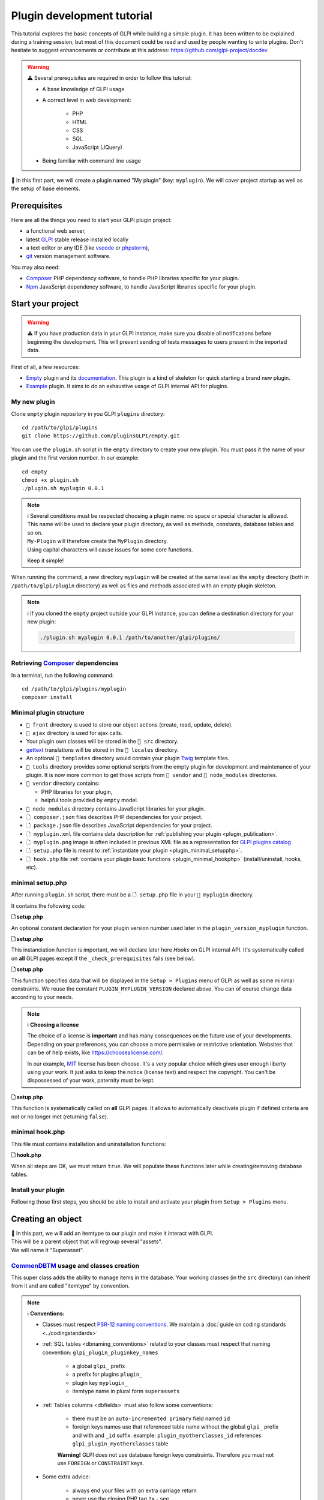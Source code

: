 Plugin development tutorial
===========================

This tutorial explores the basic concepts of GLPI while building a simple plugin. It has been written to be explained during a training session, but most of this document could be read and used by people wanting to write plugins. Don't hesitate to suggest enhancements or contribute at this address: https://github.com/glpi-project/docdev

.. warning::

    ⚠️ Several prerequisites are required in order to follow this tutorial:

    - A base knowledge of GLPI usage
    - A correct level in web development:

        - PHP
        - HTML
        - CSS
        - SQL
        - JavaScript (JQuery)
    - Being familiar with command line usage


📝 In this first part, we will create a plugin named "My plugin" (key: ``myplugin``).
We will cover project startup as well as the setup of base elements.

Prerequisites
--------------

Here are all the things you need to start your GLPI plugin project:

* a functional web server,
* latest `GLPI <https://github.com/glpi-project/glpi/releases>`_ stable release installed locally
* a text editor or any IDE (like `vscode <https://code.visualstudio.com>`_ or `phpstorm <https://www.jetbrains.com/phpstorm/>`_),
* `git <https://git-scm.com/>`_ version management software.

You may also need:

* `Composer`_ PHP dependency software, to handle PHP libraries specific for your plugin.
* `Npm`_ JavaScript dependency software, to handle JavaScript libraries specific for your plugin.

Start your project
------------------

.. warning::

    ⚠️ If you have production data in your GLPI instance, make sure you disable all notifications before beginning the development.
    This will prevent sending of tests messages to users present in the imported data.

First of all, a few resources:

* `Empty`_ plugin and its `documentation <https://glpi-plugins.readthedocs.io/en/latest/empty/index.html>`_. This plugin is a kind of skeleton for quick starting a brand new plugin.
* `Example <https://github.com/pluginsGLPI/example>`_ plugin. It aims to do an exhaustive usage of GLPI internal API for plugins.

My new plugin
^^^^^^^^^^^^^

Clone ``empty`` plugin repository in you GLPI ``plugins`` directory:

::

   cd /path/to/glpi/plugins
   git clone https://github.com/pluginsGLPI/empty.git

You can use the ``plugin.sh`` script in the ``empty`` directory to create your new plugin. You must pass it the name of your plugin and the first version number. In our example:

::

   cd empty
   chmod +x plugin.sh
   ./plugin.sh myplugin 0.0.1

.. note::

    | ℹ️ Several conditions must be respected choosing a plugin name: no space or special character is allowed.
    | This name will be used to declare your plugin directory, as well as methods, constants, database tables and so on.
    | ``My-Plugin`` will therefore create the ``MyPlugin`` directory.
    | Using capital characters will cause issues for some core functions.

    Keep it simple!

When running the command, a new directory ``myplugin`` will be created at the same level as the ``empty`` directory (both in ``/path/to/glpi/plugin`` directory) as well as files and methods associated with an empty plugin skeleton.

.. note::

    ℹ️ If you cloned the ``empty`` project outside your GLPI instance, you can define a destination directory for your new plugin:

    .. code-block:: shell

        ./plugin.sh myplugin 0.0.1 /path/to/another/glpi/plugins/

Retrieving `Composer`_ dependencies
^^^^^^^^^^^^^^^^^^^^^^^^^^^^^^^^^^^

In a terminal, run the following command:

::

   cd /path/to/glpi/plugins/myplugin
   composer install


Minimal plugin structure
^^^^^^^^^^^^^^^^^^^^^^^^

.. raw:: html

   <pre>
   📂 glpi
     📂 plugins
       📂 myplugin
          📁 ajax
          📁 front
          📁 src
          📁 locales
          📁 tools
          📁 vendor
          🗋 composer.json
          🗋 hook.php
          🗋 LICENSE
          🗋 myplugin.xml
          🗋 myplugin.png
          🗋 Readme.md
          🗋 setup.php
   </pre>

* ``📂 front`` directory is used to store our object actions (create, read, update, delete).
* ``📂 ajax`` directory is used for ajax calls.
* Your plugin own classes will be stored in the ``📂 src`` directory.
* `gettext`_ translations will be stored in the ``📂 locales`` directory.
* An optional ``📂 templates`` directory would contain your plugin `Twig <https://twig.symfony.com/>`_ template files.
* ``📂 tools`` directory provides some optional scripts from the empty plugin for development and maintenance of your plugin. It is now more common to get those scripts from ``📂 vendor`` and ``📂 node_modules`` directories.
* ``📂 vendor`` directory contains:

  * PHP libraries for your plugin,
  * helpful tools provided by ``empty`` model.

* ``📂 node_modules`` directory contains JavaScript libraries for your plugin.
* ``🗋 composer.json`` files describes PHP dependencies for your project.
* ``🗋 package.json`` file describes JavaScript dependencies for your project.
* ``🗋 myplugin.xml`` file contains data description for :ref:`publishing your plugin <plugin_publication>`.
* ``🗋 myplugin.png`` image is often included in previous XML file as a representation for `GLPI plugins catalog <http://plugins.glpi-project.org>`_
* ``🗋 setup.php`` file is meant to :ref:`instantiate your plugin <plugin_minimal_setupphp>`.
* ``🗋 hook.php`` file :ref:`contains your plugin basic functions <plugin_minimal_hookphp>` (install/uninstall, hooks, etc).

.. _plugin_minimal_setupphp:

minimal setup.php
^^^^^^^^^^^^^^^^^

After running ``plugin.sh`` script, there must be a ``🗋 setup.php`` file in your ``📂 myplugin`` directory.

It contains the following code:

**🗋 setup.php**

.. code-block:: php
   :linenos:

   <?php

   define('PLUGIN_MYPLUGIN_VERSION', '0.0.1');

An optional constant declaration for your plugin version number used later in the ``plugin_version_myplugin`` function.

**🗋 setup.php**

.. code-block:: php
   :lineno-start: 3

   <?php

   function plugin_init_myplugin() {
      global $PLUGIN_HOOKS;

      //hooks declarations here...
   }

This instanciation function is important, we will declare later here `Hooks` on GLPI internal API.
It's systematically called on **all** GLPI pages except if the ``_check_prerequisites`` fails (see below).

**🗋 setup.php**

.. code-block:: php
   :lineno-start: 9

   <?php

   // Minimal GLPI version, inclusive
   define("PLUGIN_MYPLUGIN_MIN_GLPI_VERSION", "10.0.0");

   // Maximum GLPI version, exclusive
   define("PLUGIN_MYPLUGIN_MAX_GLPI_VERSION", "10.0.99");

   function plugin_version_myplugin()
   {
       return [
           'name'           => 'MonNouveauPlugin',
           'version'        => PLUGIN_MYPLUGIN_VERSION,
           'author'         => '<a href="http://www.teclib.com">Teclib\'</a>',
           'license'        => 'MIT',
           'homepage'       => '',
           'requirements'   => [
               'glpi' => [
                   'min' => PLUGIN_MYPLUGIN_MIN_GLPI_VERSION,
                   'max' => PLUGIN_MYPLUGIN_MAX_GLPI_VERSION,
               ]
       ];
   }

This function specifies data that will be displayed in the ``Setup > Plugins`` menu of GLPI as well as some minimal constraints.
We reuse the constant ``PLUGIN_MYPLUGIN_VERSION`` declared above.
You can of course change data according to your needs.

.. note::

    ℹ️ **Choosing a license**

    The choice of a license is **important** and has many consequences on the future use of your developments. Depending on your preferences, you can choose a more permissive or restrictive orientation.
    Websites that can be of help exists, like https://choosealicense.com/.

    In our example, `MIT <https://fr.wikipedia.org/wiki/Licence_MIT>`_ license has been choose.
    It's a very popular choice which gives user enough liberty using your work. It just asks to keep the notice (license text) and respect the copyright. You can't be dispossessed of your work, paternity must be kept.

**🗋 setup.php**

.. code-block:: php
   :lineno-start: 32

   <?php

   function plugin_myplugin_check_config($verbose = false)
   {
       if (true) { // Your configuration check
           return true;
       }

       if ($verbose) {
           _e('Installed / not configured', 'myplugin');
       }

       return false;
   }

This function is systematically called on **all** GLPI pages.
It allows to automatically deactivate plugin if defined criteria are not or no longer met (returning ``false``).

.. _plugin_minimal_hookphp:

minimal hook.php
^^^^^^^^^^^^^^^^

This file must contains installation and uninstallation functions:

**🗋 hook.php**

.. code-block:: php
   :linenos:

   <?php

   function plugin_myplugin_install()
   {
       return true;
   }

   function plugin_myplugin_uninstall()
   {
       return true;
   }

When all steps are OK, we must return ``true``.
We will populate these functions later while creating/removing database tables.


Install your plugin
^^^^^^^^^^^^^^^^^^^

.. image:: /_static/images/install_plugin.png
   :alt: my plugin in confiuguration

Following those first steps, you should be able to install and activate your plugin from ``Setup > Plugins`` menu.


Creating an object
------------------

| 📝 In this part, we will add an itemtype to our plugin and make it interact with GLPI.
| This will be a parent object that will regroup several "assets".
| We will name it "Superasset".

.. _commondntm_usage:

`CommonDBTM`_ usage and classes creation
^^^^^^^^^^^^^^^^^^^^^^^^^^^^^^^^^^^^^^^^

This super class adds the ability to manage items in the database.
Your working classes (in the ``src`` directory) can inherit from it and are called "itemtype" by convention.

.. note::

    ℹ️ **Conventions:**

    * Classes must respect `PSR-12 naming conventions <https://www.php-fig.org/psr/psr-12/>`_. We maintain a :doc:`guide on coding standards <../codingstandards>`

    * :ref:`SQL tables <dbnaming_conventions>` related to your classes must respect that naming convention: ``glpi_plugin_pluginkey_names``

        * a global ``glpi_`` prefix
        * a prefix for plugins ``plugin_``
        * plugin key ``myplugin_``
        * itemtype name in plural form ``superassets``

    * :ref:`Tables columns <dbfields>` must also follow some conventions:

        * there must be an ``auto-incremented primary`` field named ``id``
        * foreign keys names use that referenced table name without the global ``glpi_`` prefix and with and ``_id`` suffix. example: ``plugin_myotherclasses_id`` references ``glpi_plugin_myotherclasses`` table

        **Warning!** GLPI does not use database foreign keys constraints. Therefore you must not use ``FOREIGN`` or ``CONSTRAINT`` keys.

    * Some extra advice:

        * always end your files with an extra carriage return
        * never use the closing PHP tag ``?>`` - see https://www.php.net/manual/en/language.basic-syntax.instruction-separation.php

        Main reason for that is to avoid concatenation errors when using require/include functions, and prevent unexpected outputs.

We will create our first class in ``🗋 Superasset.php`` file in our plugin ``📂src`` directory:

.. raw:: html

   <pre>
   📂glpi
      📂plugins
         📂myplugin
            ...
            📂src
               🗋 Superasset.php
            ...
   </pre>

We declare a few parts:

**🗋 src/Superasset.php**

.. code-block:: php
   :linenos:

   <?php
   namespace GlpiPlugin\Myplugin;

   use CommonDBTM;

   class Superasset extends CommonDBTM
   {
       // right management, we'll change this later
       static $rightname = 'computer';

       /**
        *  Name of the itemtype
        */
       static function getTypeName($nb=0)
       {
           return _n('Super-asset', 'Super-assets', $nb);
       }
   }

.. warning::

    ⚠️ ``namespace`` must be `CamelCase <https://en.wikipedia.org/wiki/Camel_case>`_

.. note::

    ℹ️  Here are most common `CommonDBTM`_ inherited methods:

    `add(array $input) <https://github.com/glpi-project/glpi/blob/10.0.15/src/CommonDBTM.php#L1229-L1240>`_
    :  Add an new object in database table.
    ``input`` parameter contains table fields.
    If add goes well, the object will be populated with provided data.
    It returns the id of the new added line, or ``false`` if there were an error.

    .. code-block:: php
       :linenos:

        <?php

        namespace GlpiPlugin\Myplugin;

        $superasset = new Superasset;
        $superassets_id = $superasset->add([
            'name' => 'My super asset'
        ]);
        if (!superassets_id) {
            //super asset has not been created :'(
        }

    `getFromDB(integer $id) <https://github.com/glpi-project/glpi/blob/10.0.15/src/CommonDBTM.php#L285-L292>`_
    :  load an item from database into current object using its id.
    Fetched data will be available from ``fields`` object property.
    It returns ``false`` if the object does not exists.

    .. code-block:: php
        :lineno-start: 11

        <?php

        if ($superasset->getFromDB($superassets_id)) {
            //super $superassets_id has been lodaded.
            //you can access its data from $superasset->fields
        }

    `update(array $input) <https://github.com/glpi-project/glpi/blob/10.0.15/src/CommonDBTM.php#L1561-L1570>`_
    :  update fields of ``id`` identified line with ``$input`` parameter.
    The ``id`` key must be part of ``$input``.
    Returns a boolean.

    .. code-block:: php
        :lineno-start: 16

        <?php

        if (
            $superasset->update([
                'id'      => $superassets_id,
                'comment' => 'my comments'
            ])
        ) {
            //super asset comment has been updated in databse.
        }

    `delete(array $input, bool $force = false) <https://github.com/glpi-project/glpi/blob/10.0.15/src/CommonDBTM.php#L2027-L2036>`_
    :  remove ``id`` identified line corresponding.
    The ``id`` key must be part of ``$input``.
    ``$force`` parameter indicates if the line must be place in trashbin (``false``, and a ``is_deleted`` field must be present in the table) or removed (``true``).
    Returns a boolean.

    .. code-block:: php
        :lineno-start: 23

        <?php

        if ($superasset->delete(['id' => $superassets_id])) {
            //super asset has been moved to trashbin
        }

        if ($superasset->delete(['id' => $superassets_id], true)) {
            //super asset is no longer present in database.
            //a message will be displayed to user on next displayed page.
        }

Installation
^^^^^^^^^^^^

In the ``plugin_myplugin_install`` function of your ``🗋 hook.php`` file, we will manage the creation of the database table corresponding to our itemtype ``Superasset``.

**🗋 hook.php**

.. code-block:: php
   :linenos:

   <?php

   use DBConnection;
   use GlpiPlugin\Myplugin\Superasset;
   use Migration;

   function plugin_myplugin_install()
   {
       global $DB;

       $default_charset   = DBConnection::getDefaultCharset();
       $default_collation = DBConnection::getDefaultCollation();

       // instantiate migration with version
       $migration = new Migration(PLUGIN_MYPLUGIN_VERSION);

       // create table only if it does not exist yet!
       $table = Superasset::getTable();
       if (!$DB->tableExists($table)) {
           //table creation query
           $query = "CREATE TABLE `$table` (
                     `id`         int unsigned NOT NULL AUTO_INCREMENT,
                     `is_deleted` TINYINT NOT NULL DEFAULT '0',
                     `name`      VARCHAR(255) NOT NULL,
                     PRIMARY KEY  (`id`)
                    ) ENGINE=InnoDB
                    DEFAULT CHARSET={$default_charset}
                    COLLATE={$default_collation}";
           $DB->queryOrDie($query, $DB->error());
       }

       //execute the whole migration
       $migration->executeMigration();

       return true;
   }

In addition, of a primary key, ``VARCHAR`` field to store a name entered by the user and a flag for the the trashbin.

.. note::
    📝 You of course can add some other fields with other types (stay reasonable 😉).

To handle migration from a version to another of our plugin, we will use GLPI `Migration`_ class.

**🗋 hook.php**

.. code-block:: php
   :linenos:

   <?php

   use Migration;

   function plugin_myplugin_install()
   {
       global $DB;

       // instantiate migration with version
       $migration = new Migration(PLUGIN_MYPLUGIN_VERSION);

       ...

       if ($DB->tableExists($table)) {
           // missing field
           $migration->addField(
               $table,
               'fieldname',
               'string'
           );

           // missing index
           $migration->addKey(
               $table,
               'fieldname'
           );
       }

       //execute the whole migration
       $migration->executeMigration();

       return true;
   }

.. warning::

  ℹ️ `Migration`_ class provides several methods that permit to manipulate tables and fields.
  All calls will be stored in queue that will be executed when calling ``executeMigration`` method.

  Here are some examples:

  `addField($table, $field, $type, $options) <https://github.com/glpi-project/glpi/blob/10.0.15/src/Migration.php#L389-L407>`_
    adds a new field to a table

  `changeField($table, $oldfield, $newfield, $type, $options) <https://github.com/glpi-project/glpi/blob/10.0.15/src/Migration.php#L462-L479>`_
    change a field name or type

  `dropField($table, $field) <https://github.com/glpi-project/glpi/blob/10.0.15/src/Migration.php#L534-L542>`_
    drops a field

  `dropTable($table) <https://github.com/glpi-project/glpi/blob/10.0.15/src/Migration.php#L553-L560>`_
    drops a table

  `renameTable($oldtable, $newtable) <https://github.com/glpi-project/glpi/blob/10.0.15/src/Migration.php#L654-L662>`_
    rename a table

  See `Migration`_ documentation for all other possibilities.

  .. raw:: html

    <hr />

  ``$type`` parameter of different functions is the same as the private `Migration::fieldFormat() method <https://github.com/glpi-project/glpi/blob/10.0.15/src/Migration.php#L252-L262>`_ it allows shortcut for most common SQL types (bool, string, integer, date, datetime, text, longtext,  autoincrement, char)


Uninstallation
^^^^^^^^^^^^^^

To uninstall our plugin, we want to clean all related data.

**🗋 hook.php**

.. code-block:: php
   :linenos:

   <?php

   use GlpiPlugin\Myplugin\Superasset;

   function plugin_myplugin_uninstall()
   {
       global $DB;

       $tables = [
           Superasset::getTable(),
       ];

       foreach ($tables as $table) {
           if ($DB->tableExists($table)) {
               $DB->doQueryOrDie(
                   "DROP TABLE `$table`",
                   $DB->error()
               );
           }
       }

      return true;
   }


Framework usage
^^^^^^^^^^^^^^^

Some useful functions

.. code-block:: php

   <?php

   Toolbox::logError($var1, $var2, ...);

This method stored in ``glpi/files/_log/php-errors.log`` file content of its parameters (may be strings, arrays, objects, etc).

.. code-block:: php

   <?php

   Html::printCleanArray($var);

This method will display a "debug" array of the provided variable. It only accepts ``array`` type.


Common actions on an object
---------------------------

.. note::

    📝 We will now add most common actions to our ``Superasset`` itemtype:

    * display a list and a form to add/edit
    * define add/edit/delete routes

In our ``front`` directory, we will need two new files.

.. raw:: html

   <pre>
   📂 glpi
      📂 plugins
         📂 myplugin
            ...
            📂 front
               🗋 superasset.php
               🗋 superasset.form.php
            ...
   </pre>


.. warning::

    ℹ️ Into those files, we will import GLPI framework with the following:

    .. code-block:: php

        <?php

        include ('../../../inc/includes.php');

First file (``superasset.php``) will display list of items stored in our table.

It will use the internal search engine ``show`` method of the :doc:`search engine <../devapi/search>`.

**🗋 front/superasset.php**

.. code-block:: php
   :linenos:

   <?php

   use GlpiPlugin\Myplugin\Superasset;
   use Search;
   use Html;

   include ('../../../inc/includes.php');

   Html::header(
       Superasset::getTypeName(),
       $_SERVER['PHP_SELF'],
       "plugins",
       Superasset::class,
       "superasset"
   );
   Search::show(Superasset::class);
   Html::footer();

``header`` and ``footer`` methods from `Html`_ class permit to rely on GLPI graphical user interface (menu, breadcrumb, page footer, etc).

Second file (``superasset.form.php`` - with ``.form`` suffix) will handle CRUD actions.

**🗋 front/superasset.form.php**

.. code-block:: php
   :linenos:

   <?php

   use GlpiPlugin\Myplugin\Superasset;
   use Html;

   include ('../../../inc/includes.php');

   $supperasset = new Superasset();

   if (isset($_POST["add"])) {
       $newID = $supperasset->add($_POST);

       if ($_SESSION['glpibackcreated']) {
           Html::redirect(Superasset::getFormURL()."?id=".$newID);
       }
       Html::back();

   } else if (isset($_POST["delete"])) {
       $supperasset->delete($_POST);
       $supperasset->redirectToList();

   } else if (isset($_POST["restore"])) {
       $supperasset->restore($_POST);
       $supperasset->redirectToList();

   } else if (isset($_POST["purge"])) {
       $supperasset->delete($_POST, 1);
       $supperasset->redirectToList();

   } else if (isset($_POST["update"])) {
       $supperasset->update($_POST);
       \Html::back();

   } else {
       // fill id, if missing
       isset($_GET['id'])
           ? $ID = intval($_GET['id'])
           : $ID = 0;

       // display form
       Html::header(
          Superasset::getTypeName(),
          $_SERVER['PHP_SELF'],
          "plugins",
          Superasset::class,
          "superasset"
       );
       $supperasset->display(['id' => $ID]);
       Html::footer();
   }

All common actions defined here are handled from `CommonDBTM`_ class.
For missing display action, we will create a ``showForm`` method in our ``Superasset`` class.
Note this one already exists in ``CommonDBTM`` and is displayed using a generic Twig template.

We will use our own template that will extends the generic one (because it only displays common fields).

**🗋 src/Superasset.php**

.. code-block:: php
   :linenos:

   <?php

   namespace GlpiPlugin\Myplugin;

   use CommonDBTM;
   use Glpi\Application\View\TemplateRenderer;

   class Superasset extends CommonDBTM
   {

        ...

       function showForm($ID, $options=[])
       {
           $this->initForm($ID, $options);
           // @myplugin is a shortcut to the **templates** directory of your plugin
           TemplateRenderer::getInstance()->display('@myplugin/superasset.form.html.twig', [
               'item'   => $this,
               'params' => $options,
           ]);

           return true;
       }
   }

**🗋 templates/superasset.form.html.twig**

.. code-block:: twig
   :linenos:

   {% extends "generic_show_form.html.twig" %}
   {% import "components/form/fields_macros.html.twig" as fields %}

   {% block more_fields %}
       blabla
   {% endblock %}

After that step, a call in our browser to `http://glpi/plugins/myplugin/front/superasset.form.php` should display the creation form.

.. warning::

    ℹ️  ``🗋 components/form/fields_macros.html.twig`` file imported in the example includes Twig functions or macros to display common HTML fields like:

    ``{{ fields.textField(name, value, label = '', options = {}) }}``
    : HTML code for a ``text`` input.

    ``{{ fields.hiddenField(name, value, label = '', options = {}) }``
    : HTML code for a ``hidden`` input.

    ``{{ dateField(name, value, label = '', options = {}) }``
    : HTML code for a date picker (using `flatpickr <https://flatpickr.js.org/>`_)

    ``{{ datetimeField(name, value, label = '', options = {}) }``
    : HTML code for a datetime picker (using `flatpickr <https://flatpickr.js.org/>`_)

    See ``🗋 templates/components/form/fields_macros.html.twig`` file in source code for more details and capacities.


Adding to menu and breadcrumb
-----------------------------

We would like to access our pages without entering their URL in our browser.

We'll therefore define our first `Hook` in our plugin ``init``.

Open ``setup.php`` and edit ``plugin_init_myplugin`` function:

**🗋 setup.php**

.. code-block:: php
   :linenos:

   <?php

   use GlpiPlugin\Myplugin\Superasset;

   function plugin_init_myplugin()
   {
       ...

       // add menu hook
       $PLUGIN_HOOKS['menu_toadd']['myplugin'] = [
           // insert into 'plugin menu'
           'plugins' => Superasset::class
       ];
   }

This `hook` indicates our ``Superasset`` itemtype defines a menu display function.
Edit our class and add related methods:

**🗋 src/Superasset.php**

.. code-block:: php
   :linenos:

   <?php

   namespace GlpiPlugin\Myplugin;

   use CommonDBTM;

   class Superasset extends CommonDBTM
   {
       ...

       /**
        * Define menu name
        */
       static function getMenuName($nb = 0)
       {
           // call class label
           return self::getTypeName($nb);
       }

       /**
        * Define additionnal links used in breacrumbs and sub-menu
        *
        * A default implementation is provided by CommonDBTM
        */
       static function getMenuContent()
       {
           $title  = self::getMenuName(Session::getPluralNumber());
           $search = self::getSearchURL(false);
           $form   = self::getFormURL(false);

           // define base menu
           $menu = [
               'title' => __("My plugin", 'myplugin'),
               'page'  => $search,

               // define sub-options
               // we may have multiple pages under the "Plugin > My type" menu
               'options' => [
                   'superasset' => [
                       'title' => $title,
                       'page'  => $search,

                       //define standard icons in sub-menu
                       'links' => [
                           'search' => $search,
                           'add'    => $form
                       ]
                   ]
               ]
           ];

           return $menu;
       }
   }

``getMenuContent`` function may seem redundant at first, but each of the coded entries relates to different parts of the display.
The ``options`` part is used to have a fourth level of breadcrumb and thus have a clickable submenu in your entry page.

.. image:: /_static/images/breadcrumbs.png
   :alt: Breadcrumb

Each ``page`` key is used to indicate on which URL the current part applies.

.. note::

    ℹ️ GLPI menu is loaded in ``$_SESSION['glpimenu']`` on login.
    To see your changes, either use the ``DEBUG`` mode, or disconnect and reconnect.

.. note::

    ℹ️ It is possible to have only one menu level for the plugin (3 globally), just move the ``links`` part to the first level of the ``$menu`` array.

.. note::

    ℹ️ It is also possible to define custom ``links``.
    You just need to replace the key (for example, add or search) with an html containing an image tag:

    .. code-block:: php

        'links' = [
            '<img src="path/to/my.png" title="my custom link">' => $url
        ]

Defining tabs
-------------

GLPI proposes three methods to define tabs:

`defineTabs(array $options = []) <https://github.com/glpi-project/glpi/blob/10.0.15/src/CommonGLPI.php#L292-L302>`_: declares classes that provides tabs to current class.

`getTabNameForItem(CommonGLPI $item, boolean $withtemplate = 0) <https://github.com/glpi-project/glpi/blob/10.0.15/src/CommonGLPI.php#L598-L611>`_: declares titles displayed for tabs.

`displayTabContentForItem(CommonGLPI $item, integer $tabnum = 1, boolean $withtemplate = 0) <https://github.com/glpi-project/glpi/blob/10.0.15/src/CommonGLPI.php#L617-L628>`_: allow displaying tabs contents.

Standards tabs
^^^^^^^^^^^^^^

Some GLPI internal API classes allows you to add a behaviour with minimal code.

It's true for notes (`Notepad`_) and history (`Log`_).

Here is an example for both of them:

**🗋 src/Superasset.php**

.. code-block:: php
   :linenos:

   <?php

   namespace GlpiPlugin\Myplugin;

   use CommonDBTM;
   use Notepad;
   use Log;

   class Superasset extends CommonDBTM
   {
       // permits to automaticaly store logs for this itemtype
       // in glpi_logs table
       public $dohistory = true;

       ...

       function defineTabs($options = [])
       {
           $tabs = [];
           $this->addDefaultFormTab($tabs)
               ->addStandardTab(Notepad::class, $tabs, $options)
               ->addStandardTab(Log::class, $tabs, $options);

           return $tabs;
       }
   }

Display of an instance of your itemtype from the page ``front/superasset.php?id=1`` should now have 3 tabs:

* Main tab with your itemtype name
* Notes tab
* History tab


Custom tabs
^^^^^^^^^^^

On a similar basis, we can target another class of our plugin:

**🗋 src/Superasset.php**

.. code-block:: php
   :linenos:

   <?php

   namespace GlpiPlugin\Myplugin;

   use CommonDBTM;
   use Notepad;
   use Log;

   class Superasset extends CommonDBTM
   {
       // permits to automaticaly store logs for this itemtype
       // in glpi_logs table
       public $dohistory = true;

       ...

       function defineTabs($options = [])
       {
           $tabs = [];
           $this->addDefaultFormTab($tabs)
               ->addStandardTab(Superasset_Item::class, $tabs, $options);
               ->addStandardTab(Notepad::class, $tabs, $options)
               ->addStandardTab(Log::class, $tabs, $options);

           return $tabs;
       }

In this new class we will define two other methods to control title and content of the tab:

**🗋 src/Superasset_Item.php**

.. code-block:: php
   :linenos:

   <?php

   namespace GlpiPlugin\Myplugin;

   use CommonDBTM;
   use Glpi\Application\View\TemplateRenderer;

   class Superasset_Item extends CommonDBTM
   {
       /**
        * Tabs title
        */
       function getTabNameForItem(CommonGLPI $item, $withtemplate = 0)
       {
           switch ($item->getType()) {
               case Superasset::class:
                   $nb = countElementsInTable(self::getTable(),
                       [
                           'plugin_myplugin_superassets_id' => $item->getID()
                       ]
                   );
                   return self::createTabEntry(self::getTypeName($nb), $nb);
           }
           return '';
       }

       /**
        * Display tabs content
        */
       static function displayTabContentForItem(CommonGLPI $item, $tabnum = 1, $withtemplate = 0)
       {
           switch ($item->getType()) {
               case Superasset::class:
                   return self::showForSuperasset($item, $withtemplate);
           }

           return true;
       }

       /**
        * Specific function for display only items of Superasset
        */
       static function showForSuperasset(Superasset $superasset, $withtemplate = 0)
       {
           TemplateRenderer::getInstance()->display('@myplugin/superasset_item_.html.twig', [
               'superasset' => $superasset,
           ]);
       }
   }

As previously, we will use a Twig template to handle display.

**🗋 templates/superasset_item.html.twig**

.. code-block:: twig
   :linenos:

   {% import "components/form/fields_macros.html.twig" as fields %}

   example content

.. note::

    📝 **Exercise**:
    For the rest of this part, you will need to complete our plugin to allow the installation/uninstallation of the data of this new class ``Superasset_Item``.

    Table should contains following fields:

    * an identifier (id)
    * a foreign key to ``plugin_myplugin_superassets`` table
    * two fields to link with an itemtype:

       * ``itemtype`` which will store the itemtype class to link to (`Computer`_ for example)
       * ``items_id`` the id of the linked asset

    Your plugin must be re-installed or updated for the table creation to be done.
    You can force the plugin status to change by incrementing the version number in the ``setup.php`` file.

    For the exercise, we will only display computers (`Computer`_) displayed with the following code:

    .. code-block:: twig

        {{ fields.dropdownField(
            'Computer',
            'items_id',
            '',
            __('Add a computer')
        ) }}

    We will include a mini form to insert related items in our table. Form actions can be handled from ``myplugin/front/supperasset.form.php`` file.

    Note GLPI forms submitted as ``POST`` will be protected with a CRSF token..
    You can include a hidden field to validate the form:

    .. code-block:: twig

        <input type="hidden" name="_glpi_csrf_token" value="{{ csrf_token() }}">

    We will also display a list of computers already associated below the form.

.. _using-core-objects:

Using core objects
^^^^^^^^^^^^^^^^^^

We can also allow our class to add tabs on core objects.
We will declare this in a new line in our ``init`` function:

**🗋 setup.php**

.. code-block:: php
   :linenos:

   <?php

   use Computer;

   function plugin_init_myplugin()
   {
      ...

       Plugin::registerClass(GlpiPlugin\Myplugin\Superasset_Item::class, [
           'addtabon' => Computer::class
       ]);
   }

Title and content for this tab are done as previously with:

* ``CommonDBTM::getTabNameForItem()``
* ``CommonDBTM::displayTabContentForItem()``

.. note::

    📝 **Exercise**:
    Complete previous methods to display on computers a new tab with associated ``Superasset``.

Defining Search options
-----------------------

:ref:`Search options <search_options>` is an array of columns for GLPI search engine. They are used to know for each itemtype how the database must be queried, and how data should be displayed.

In our class, we must declare a ``rawSearchOptions`` method:

**🗋 src/Superasset.php**

.. code-block:: php
   :linenos:

   <?php

   namespace GlpiPlugin\Myplugin;

   use CommonDBTM;

   class Superasset extends CommonDBTM
   {
       ...

       function rawSearchOptions()
       {
           $options = [];

           $options[] = [
               'id'   => 'common',
               'name' => __('Characteristics')
           ];

           $options[] = [
               'id'    => 1,
               'table' => self::getTable(),
               'field' => 'name',
               'name'  => __('Name'),
               'datatype' => 'itemlink'
           ];

           $options[] = [
               'id'    => 2,
               'table' => self::getTable(),
               'field' => 'id',
               'name'  => __('ID')
           ];

           $options[] = [
               'id'           => 3,
               'table'        => Superasset_Item::getTable(),
               'field'        => 'id',
               'name'         => __('Number of associated assets', 'myplugin'),
               'datatype'     => 'count',
               'forcegroupby' => true,
               'usehaving'    => true,
               'joinparams'   => [
                   'jointype' => 'child',
               ]
           ];

           return $options;
       }
   }

Following this addition, we should be able to select our new columns from our asset list page:

.. image:: /_static/images/search.png
   :alt: Search form

Those options will also be present in search criteria list of that page.

Each ``option`` is identified by an ``id`` key.
This key is used in other parts of GLPI.
It **must be absolutely unique**.
By convention, '1' and '2' are "reserved" for the object name and ID.

The :ref:`search options documentation <search_options>` describes all possible options.

Using other objects
^^^^^^^^^^^^^^^^^^^

It is also possible to improve another itemtype search options.
As an example, we would like to display associated "Superasset" on in the computer list:

**🗋 hook.php**

.. code-block:: php
   :lineno-start: 50

   <?php

   use GlpiPlugin\Myplugin\Superasset;
   use GlpiPlugin\Myplugin\Superasset_Item;

   ...

   function plugin_myplugin_getAddSearchOptionsNew($itemtype)
   {
       $sopt = [];

       if ($itemtype == 'Computer') {
           $sopt[] = [
               'id'           => 12345,
               'table'        => Superasset::getTable(),
               'field'        => 'name',
               'name'         => __('Associated Superassets', 'myplugin'),
               'datatype'     => 'itemlink',
               'forcegroupby' => true,
               'usehaving'    => true,
               'joinparams'   => [
                   'beforejoin' => [
                       'table'      => Superasset_Item::getTable(),
                       'joinparams' => [
                           'jointype' => 'itemtype_item',
                       ]
                   ]
               ]
           ];
       }

       return $sopt;
   }

As previously, you must provide an ``id`` for your new search options that does not override existing ones for ``Computer``.

You can use a script from the ``tools`` folder of the GLPI git repository (not present in the "release" archives) to help you list the **id** already declared (by the core and plugins present on your computer) for a particular itemtype.

.. code-block:: shell

   /usr/bin/php /path/to/glpi/tools/getsearchoptions.php --type=Computer

Search engine display preferences
---------------------------------

We just have added new columns to our itemtype list.
Those columns are handled by ``DisplayPreference`` object (``glpi_displaypreferences`` table).
They can be defined as global (set ``0`` for ``users_id`` field) or personal (set ``users_id`` field to the user id). They are sorted (``rank`` field) and target an itemtype plus a ``searchoption`` (``num`` field).

.. warning::

    **⚠️ Warning**
    Global preferences are applied to all users that don't have any personal preferences set.

.. note::

    📝 **Exercise**:
    You will change installation and uninstallation functions of your plugin to add and remove global preferences so objects list display some columns.

Standard events hooks
---------------------

During a GLPI object life cycle, we can intervene via our plugin before and after each event (add, modify, delete).

For our own objects, following methods can be implemented:

* `prepareInputForAdd <https://github.com/glpi-project/glpi/blob/10.0.15/src/CommonDBTM.php#L1536-L1543>`_
* `post_addItem <https://github.com/glpi-project/glpi/blob/10.0.15/src/CommonDBTM.php#L1549-L1554>`_
* `prepareInputForUpdate <https://github.com/glpi-project/glpi/blob/10.0.15/src/CommonDBTM.php#L1977-L1984>`_
* `post_updateItem <https://github.com/glpi-project/glpi/blob/10.0.15/src/CommonDBTM.php#L1990-L1997>`_
* `pre_deleteItem <https://github.com/glpi-project/glpi/blob/10.0.15/src/CommonDBTM.php#L2248-L2254>`_
* `post_deleteItem <https://github.com/glpi-project/glpi/blob/10.0.15/src/CommonDBTM.php#L2148-L2153>`_
* `post_purgeItem <https://github.com/glpi-project/glpi/blob/10.0.15/src/CommonDBTM.php#L2158-L2163>`_

For every event applied on the database, we have a method that is executed before, and another after.

.. note::

    📝 **Exercise**:
    Add required methods to ``PluginMypluginSuperasset`` class to check the ``name`` field is properly filled when adding and updating.

    On effective removal, we must ensure linked data from other tables are also removed.

Plugins can also intercept standard core events to apply changes (or even refuse the event). Here are the names of the `hooks`:

.. code-block:: php
   :linenos:

   <?php

   use Glpi\Plugin\Hooks;

   ...

   Hooks::PRE_ITEM_ADD;
   Hooks::ITEM_ADD;
   Hooks::PRE_ITEM_DELETE;
   Hooks::ITEM_DELETE;
   Hooks::PRE_ITEM_PURGE;
   Hooks::ITEM_PURGE;
   Hooks::PRE_ITEM_RESTORE;
   Hooks::ITEM_RESTORE;
   Hooks::PRE_ITEM_UPDATE;
   Hooks::ITEM_UPDATE;

More information are available from :ref:`hooks documentation <standards_hooks>` especially on :ref:`standard events <business_related_hooks>` part.

For all those calls, we will get an instance of the current object in parameter of our ``callback`` function. We will be able to access its current fields (``$item->fields``) or those sent by the form (``$item->input``).
As all PHP objects, this instance will be passed by reference.

We will declare one of those hooks usage in the plugin init function and add a ``callback`` function:

**🗋 setup.php**

.. code-block:: php
   :linenos:

   <?php

   use GlpiPlugin\Myplugin\Superasset;

   ...

   function plugin_init_myplugin()
   {
      ...

       // callback a function (declared in hook.php)
       $PLUGIN_HOOKS['item_update']['myplugin'] = [
           'Computer' => 'myplugin_computer_updated'
       ];

       // callback a class method
       $PLUGIN_HOOKS['item_add']['myplugin'] = [
            'Computer' => [
                 Superasset::class, 'computerUpdated'
            ]
       ];
   }

In both cases (``hook.php`` function or class method), the prototype of the functions will be made on this model:

.. code-block:: php
   :linenos:

   <?php

   use CommonDBTM;
   use Session;

   function hookCallback(CommonDBTM $item)
   {
       ...

       // if we need to stop the process (valid for pre* hooks)
       if ($mycondition) {
           // clean input
           $item->input = [];

           // store a message in session for warn user
           Session::addMessageAfterRedirect('Action forbidden because...');

           return;
      }
   }

.. note::

    📝 **Exercise**:
    Use a `hook` to intercept the purge of a computer and remove associated with a ``Superasset`` lines if any.

Importing libraries (JavaScript / CSS)
--------------------------------------

Plugins can declare import of additional libraries from their ``init`` function.

**🗋 setup.php**

.. code-block:: php
   :linenos:

   <?php

   use Glpi\Plugin\Hooks;

   function plugin_init_myplugin()
   {
       ...

       // css & js
       $PLUGIN_HOOKS[Hooks::ADD_CSS]['myplugin'] = 'myplugin.css';
       $PLUGIN_HOOKS[Hooks::ADD_JAVASCRIPT]['myplugin'] = [
           'js/common.js',
       ];

       // on ticket page (in edition)
       if (strpos($_SERVER['REQUEST_URI'], "ticket.form.php") !== false
           && isset($_GET['id'])) {
           $PLUGIN_HOOKS['add_javascript']['myplugin'][] = 'js/ticket.js.php';
       }

       ...
   }

Several things to remember:

* Loading paths are relative to plugin directory.
* Scripts declared this way will be loaded on **all** GLPI pages. You must check the current page in the ``init`` function.
* You can rely on ``Html::requireJs()`` method to load external resources. Paths will be prefixed with GLPI root URL at load.
* If you want to modify page DOM and especially what is displayed in main form, you should call your code twice (on page load and on current tab load) and add a class to check the effective application of your code:

.. code-block:: javascript
   :linenos:

   $(function() {
       doStuff();
       $(".glpi_tabs").on("tabsload", function(event, ui) {
           doStuff();
       });
   });

   var doStuff = function()
   {
       if (! $("html").hasClass("stuff-added")) {
           $("html").addClass("stuff-added");

           // do stuff you need
           ...

       }
   };

.. note::

    📝 **Exercises**:

    #. Add a new icon in preferences menu to display main GLPI configuration. You can use `tabler-icons <https://tabler-icons.io/>`_:

      * ``<a href='...' class='ti ti-mood-smile'></a>``

    #. On ticket edition page, add an icon to self-associate as a requester on the model of the one present for the "assigned to" part.

Display hooks
-------------

Since GLPI 9.1.2, it is possible to display data in native objects forms via new hooks.
See :ref:`display related hooks <display_related_hooks>` in plugins documentation.

As previous `hooks`, declaration will look like:

**🗋 setup.php**

.. code-block:: php
   :linenos:

   <?php

   use Glpi\Plugin\Hooks;
   use GlpiPlugin\Myplugin\Superasset;

   function plugin_init_myplugin()
   {
      ...

       $PLUGIN_HOOKS[Hooks::PRE_ITEM_FORM]['myplugin'] = [
           Superasset::class, 'preItemFormComputer'
       ];
   }

.. warning::

    ℹ️ **Important**
    Those display hooks are a bit different from other hooks regarding parameters that are passed to callback underlying method.
    We will obtain an array with the following keys:

       * ``item`` with current ``CommonDBTM`` object
       * ``options``, an array passed from current object ``showForm()`` method

    example of a call from core:

    .. code-block:: php

        <?php

        Plugin::doHook("pre_item_form", ['item' => $this, 'options' => &$options]);

.. note::

    📝 **Exercice**:
    Add the number of associated ``Superasset`` in the computer form header.
    It should be a link to the :ref:`previous added tab <using-core-objects>` to computers.
    This link will target the same page, but with the ``forcetab=PluginMypluginSuperasset$1`` parameter.

Adding a configuration page
---------------------------

We will add a tab in GLPI configuration so some parts of our plugin can be optional.

We previously added a tab to the form for computers using hooks in ``setup.php`` file. We will define two configuration options to enable/disable those tabs.

GLPI provides a ``glpi_configs`` table to store software configuration. It allows plugins to save their own data without defining additional tables.

First of all, let's create a new ``Config.php`` class in the ``src/`` folder with the following skeleton:

**🗋 src/Config.php**

.. code-block:: php
   :linenos:

   <?php

   namespace GlpiPlugin\Myplugin;

   use Config;
   use CommonGLPI;
   use Dropdown;
   use Html;
   use Session;
   use Glpi\Application\View\TemplateRenderer;

   class Config extends \Config
   {

       static function getTypeName($nb = 0)
       {
           return __('My plugin', 'myplugin');
       }

       static function getConfig()
       {
           return Config::getConfigurationValues('plugin:myplugin');
       }

       function getTabNameForItem(CommonGLPI $item, $withtemplate = 0)
       {
           switch ($item->getType()) {
               case Config::class:
                   return self::createTabEntry(self::getTypeName());
           }
           return '';
       }

       static function displayTabContentForItem(
           CommonGLPI $item,
           $tabnum = 1,
           $withtemplate = 0
       ) {
           switch ($item->getType()) {
               case Config::class:
                   return self::showForConfig($item, $withtemplate);
           }

           return true;
       }

       static function showForConfig(
           Config $config,
           $withtemplate = 0
       ) {
           global $CFG_GLPI;

           if (!self::canView()) {
               return false;
           }

           $current_config = self::getConfig();
           $canedit        = Session::haveRight(self::$rightname, UPDATE);

           TemplateRenderer::getInstance()->display('@myplugin/config.html.twig', [
               'current_config' => $current_config,
               'can_edit'       => $canedit
           ]);
       }
   }

Once again, we manage display from a dedicated template file:

**🗋 templates/config.html.twig**

.. code-block:: twig
   :linenos:

   {% import "components/form/fields_macros.html.twig" as fields %}

   {% if can_edit %}
       <form name="form" action="{{ "Config"|itemtype_form_path }}" method="POST">
           <input type="hidden" name="config_class" value="GlpiPlugin\\Myplugin\\Config">
           <input type="hidden" name="config_context" value="plugin:myplugin">
           <input type="hidden" name="_glpi_csrf_token" value="{{ csrf_token() }}">

           {{ fields.dropdownYesNo(
               'myplugin_computer_tab',
               current_config['myplugin_computer_tab'],
               __("Display tab in computer", 'myplugin')
           ) }}

           {{ fields.dropdownYesNo(
               'myplugin_computer_form',
               current_config['myplugin_computer_form'],
               __("Display information in computer form", 'myplugin')
           ) }}

           <button type="submit" class="btn btn-primary mx-1" name="update" value="1">
               <i class="ti ti-device-floppy"></i>
               <span>{{ _x('button', 'Save') }}</span>
           </button>
       </form>
   {% endif %}

This skeleton retrieves the calls to a tab in the ``Setup > General`` menu to display the dedicated form.
It is useless to add a ``front`` file because the GLPI ``Config`` object already offers a form display.

Note that we display, from the ``myplugin_computer_form`` two yes/no fields named ``myplugin_computer_tab`` and ``myplugin_computer_form``.

.. note::

    ✍️ Complete ``setup.php`` file by defining the new tab in the ``Config`` class.

    You also have to add those new configuration entries management to install/uninstall methods.
    You can use the following:

    .. code-block:: php

        <?php

        use Config;

        Config::setConfigurationValues('##context##', [
            '##config_name##' => '##config_default_value##'
        ]);

    .. code-block:: php

        <?php

        use Config;

        $config = new Config();
        $config->deleteByCriteria(['context' => '##context##']);

    Do not forget to replace ``##`` surrounded terms with your own values!


Managing rights
---------------

To limit access to our plugin features to some of our users, we can use the GLPI `Profile`_ class.

This will check ``$rightname`` property of class that inherits `CommonDBTM`_ for all standard events.
Those check are done by static ``can*`` functions:


* `canCreate <https://github.com/glpi-project/glpi/blob/10.0.15/src/CommonGLPI.php#L169-L175>`_ for `add <https://github.com/glpi-project/glpi/blob/10.0.15/src/CommonDBTM.php#L1230-L1240>`_
* `canUpdate <https://github.com/glpi-project/glpi/blob/10.0.15/src/CommonGLPI.php#L202-L210>`_ for `update <https://github.com/glpi-project/glpi/blob/10.0.15/src/CommonDBTM.php#L1561-L1570>`_
* `canDelete <https://github.com/glpi-project/glpi/blob/10.0.15/src/CommonGLPI.php#L219-L226>`_ for `delete <https://github.com/glpi-project/glpi/blob/10.0.15/src/CommonDBTM.php#L2027-L2036>`_
* `canPurge <https://github.com/glpi-project/glpi/blob/10.0.15/src/CommonGLPI.php#L235-L242>`_ for `delete <https://github.com/glpi-project/glpi/blob/10.0.15/src/CommonDBTM.php#L2027-L2036>`_ when ``$force`` parameter is set to ``true``

In order to customize rights, we will redefine those static methods in our classes.

If we need to check a right manually in our code, the `Session`_ class provides some methods:

.. code-block:: php
   :linenos:

   <?php

   use Session;

   if (Session::haveRight(self::$rightname, CREATE)) {
      // OK
   }

   // we can also test a set multiple rights with AND operator
   if (Session::haveRightsAnd(self::$rightname, [CREATE, READ])) {
      // OK
   }

   // also with OR operator
   if (Session::haveRightsOr(self::$rightname, [CREATE, READ])) {
      // OK
   }

   // check a specific right (not your class one)
   if (Session::haveRight('ticket', CREATE)) {
      // OK
   }

Above methods return a boolean. If we need to stop the page with a message to the user, we can use equivalent methods with ``check`` instead of ``have`` prefix:

* `checkRight <https://github.com/glpi-project/glpi/blob/10.0.15/src/Session.php#L1109-L1117>`_
* `checkRightsOr <https://github.com/glpi-project/glpi/blob/10.0.15/src/Session.php#L1128-L1136>`_

.. warning::

    ℹ️ If you need to check a right in an SQL query, use bitwise operators ``&`` and ``|``:

    .. code-block:: php

        <?php

        $iterator = $DB->request([
            'SELECT' => 'glpi_profiles_users.users_id',
            'FROM' => 'glpi_profiles_users',
            'INNER JOIN' => [
                'glpi_profiles' => [
                    'ON' => [
                        'glpi_profiles_users' => 'profiles_id'
                         'glpi_profiles' => 'id'
                    ]
                ],
                'glpi_profilerights' => [
                    'ON' => [
                        'glpi_profilerights' => 'profiles_id',
                         'glpi_profiles' => 'id'
                    ]
                ]
            ],
            'WHERE' => [
                'glpi_profilerights.name' => 'ticket',
                'glpi_profilerights.rights' => ['&', (READ | CREATE)];
            ]
        ]);

    In this code example, the ``READ | CREATE`` make a bit sum, and the ``&`` operator compare the value at logical level with the table.

Possible values for standard rights can be found in the ``inc/define.php`` file of GLPI:

.. code-block:: php
   :linenos:

   <?php

   ...

   define("READ", 1);
   define("UPDATE", 2);
   define("CREATE", 4);
   define("DELETE", 8);
   define("PURGE", 16);
   define("ALLSTANDARDRIGHT", 31);
   define("READNOTE", 32);
   define("UPDATENOTE", 64);
   define("UNLOCK", 128);

Add a new right
^^^^^^^^^^^^^^^

.. note::

    ✍️ We :ref:`previously defined a property <commondntm_usage>` ``$rightname = 'computer'`` on which we've automatically rights as ``super-admin``.
    We will now create a specific right for the plugin.

First of all, let's create a new class dedicated to profiles management:

**🗋 src/Profile.php**

.. code-block:: php
   :linenos:

   <?php
   namespace GlpiPlugin\Myplugin;

   use CommonDBTM;
   use CommonGLPI;
   use Html;
   use Profile as Glpi_Profile;

   class Profile extends CommonDBTM
   {
       public static $rightname = 'profile';

       static function getTypeName($nb = 0)
       {
           return __("My plugin", 'myplugin');
       }

       public function getTabNameForItem(CommonGLPI $item, $withtemplate = 0)
       {
           if (
               $item instanceof Glpi_Profile
               && $item->getField('id')
           ) {
               return self::createTabEntry(self::getTypeName());
           }
           return '';
       }

       static function displayTabContentForItem(
           CommonGLPI $item,
           $tabnum = 1,
           $withtemplate = 0
       ) {
           if (
               $item instanceof Glpi_Profile
               && $item->getField('id')
           ) {
               return self::showForProfile($item->getID());
           }

           return true;
       }

       static function getAllRights($all = false)
       {
           $rights = [
               [
                   'itemtype' => Superasset::class,
                   'label'    => Superasset::getTypeName(),
                   'field'    => 'myplugin::superasset'
               ]
           ];

           return $rights;
       }


       static function showForProfile($profiles_id = 0)
       {
           $profile = new Glpi_Profile();
           $profile->getFromDB($profiles_id);

           TemplateRenderer::getInstance()->display('@myplugin/profile.html.twig', [
               'can_edit' => self::canUpdate(),
               'profile'  => $profile
               'rights'   => self::getAllRights()
           ]);
       }
   }

Once again, display will be done from a Twig template:

**🗋 templates/profile.html.twig**

.. code-block:: twig
   :linenos:

   {% import "components/form/fields_macros.html.twig" as fields %}
   <div class='firstbloc'>
       <form name="form" action="{{ "Profile"|itemtype_form_path }}" method="POST">
           <input type="hidden" name="id" value="{{ profile.fields['id'] }}">
           <input type="hidden" name="_glpi_csrf_token" value="{{ csrf_token() }}">

           {% if can_edit %}
               <button type="submit" class="btn btn-primary mx-1" name="update" value="1">
                   <i class="ti ti-device-floppy"></i>
                   <span>{{ _x('button', 'Save') }}</span>
               </button>
           {% endif %}
       </form>
   </div>

We declare a new tab on ``Profile`` object from our ``init`` function:

**🗋 setup.php**

.. code-block:: php
   :linenos:

   <?php

   use Plugin;
   use Profile;
   use GlpiPlugin\Myplugin\Profile as MyPlugin_Profile;

   function plugin_init_myplugin()
   {
      ...

       Plugin::registerClass(MyPlugin_Profile::class, [
           'addtabon' => Profile::class
       ]);
   }

And we tell installer to setup a minimal right for current profile (``super-admin``):

**🗋 hook.php**

.. code-block:: php
   :linenos:

   <?php

   use GlpiPlugin\Myplugin\Profile as MyPlugin_Profile;
   use ProfileRight;

   function plugin_myplugin_install() {
      ...

      // add rights to current profile
      foreach (MyPlugin_Profile::getAllRights() as $right) {
         ProfileRight::addProfileRights([$right['field']]);
      }

      return true;
   }

   function plugin_myplugin_uninstall() {
      ...

      // delete rights for current profile
      foreach (MyPlugin_Profile::getAllRights() as $right) {
         ProfileRight::deleteProfileRights([$right['field']]);
      }

   }

Then, wa can define rights from ``Administration > Profiles`` menu and can change the ``$rightname`` property of our class to ``myplugin::superasset``.

Extending standard rights
^^^^^^^^^^^^^^^^^^^^^^^^^

If we need specific rights for our plugin, for example the right to perform associations, we must override the ``getRights`` function in the class defining the rights.

In defined above example of the ``PluginMypluginProfile`` class, we added a ``getAllRights`` method which indicates that the right ``myplugin::superasset`` is defined in the ``PluginMypluginSuperasset`` class.
This one inherits from ``CommonDBTM`` and has a ``getRights`` method that we can override:

**🗋 src/Superasset.php**

.. code-block:: php
   :linenos:

   <?php

   namespace GlpiPlugin\Myplugin;

   use CommonDBTM;
   ...

   class Superasset extends CommonDBTM
   {
       const RIGHT_ONE = 128;

       ...

       function getRights($interface = 'central')
       {
           // if we need to keep standard rights
           $rights = parent::getRights();

           // define an additional right
           $rights[self::RIGHT_ONE] = __("My specific rights", "myplugin");

           return $rights;
       }
   }


Massive actions
---------------

GLPI massive actions allow applying modifications to a selection.

.. image:: ../devapi/images/massiveactions.png
   :alt: massive actions control

By default, GLPI proposes following actions:

* `Edit`: to edit fields that are defined in search options (excepted those where ``massiveaction`` is set to ``false``)
* `Put in trashbin`/`Delete`

It is possible to declare :ref:`extra massive actions <massiveactions_specific>`.

To achieve that in your plugin, you must declare a hook in the ``init`` function:

**🗋 setup.php**

.. code-block:: php
   :linenos:

   <?php

   function plugin_init_myplugin()
   {
       ...

       $PLUGIN_HOOKS['use_massive_action']['myplugin'] = true;
   }

Then, in the ``Superasset`` class, you must add 3 methods:

* ``getSpecificMassiveActions``: massive actions declaration.
* ``showMassiveActionsSubForm``: sub-form display.
* ``processMassiveActionsForOneItemtype``: handle form submit.

Here is a minimal implementation example:

**🗋 src/Superasset.php**

.. code-block:: php
   :linenos:

   <?php

   namespace GlpiPlugin\Myplugin;

   use CommonDBTM;
   use Html;
   use MassiveAction;

   class Superasset extends CommonDBTM
   {
       ...

       function getSpecificMassiveActions($checkitem = NULL)
       {
           $actions = parent::getSpecificMassiveActions($checkitem);

           // add a single massive action
           $class        = __CLASS__;
           $action_key   = "myaction_key";
           $action_label = "My new massive action";
           $actions[$class . MassiveAction::CLASS_ACTION_SEPARATOR . $action_key] = $action_label;

           return $actions;
       }

       static function showMassiveActionsSubForm(MassiveAction $ma)
       {
           switch ($ma->getAction()) {
               case 'myaction_key':
                   echo __("fill the input");
                   echo Html::input('myinput');
                   echo Html::submit(__('Do it'), ['name' => 'massiveaction']) . "</span>";

                   break;
           }

           return parent::showMassiveActionsSubForm($ma);
       }

       static function processMassiveActionsForOneItemtype(
           MassiveAction $ma,
           CommonDBTM $item,
           array $ids
       ) {
           switch ($ma->getAction()) {
               case 'myaction_key':
                   $input = $ma->getInput();

                   foreach ($ids as $id) {

                       if (
                           $item->getFromDB($id)
                           && $item->doIt($input)
                       ) {
                           $ma->itemDone($item->getType(), $id, MassiveAction::ACTION_OK);
                       } else {
                           $ma->itemDone($item->getType(), $id, MassiveAction::ACTION_KO);
                           $ma->addMessage(__("Something went wrong"));
                       }
                   }
                   return;
           }

           parent::processMassiveActionsForOneItemtype($ma, $item, $ids);
       }
   }

.. note::

    📝 **Exercise**:
    With the help of the official documentation on :doc:`massive actions <../devapi/massiveactions>`, complete in your plugin the above methods to allow the linking with a computer from "Super assets" massive actions.

    You can display a list of computers with:

    .. code-block:: php

        Computer::dropdown();

It is also possible to add massive actions to GLPI native objects.
To achieve that, you must declare a ``_MassiveActions`` function in the ``hook.php`` file:

**🗋 hook.php**

.. code-block:: php
   :linenos:

   <?php

   use Computer;
   use MassiveAction;
   use GlpiPlugin\Myplugin\Superasset;

   ...

   function plugin_myplugin_MassiveActions($type)
   {
      $actions = [];
      switch ($type) {
         case Computer::class:
            $class = Superasset::class;
            $key   = 'DoIt';
            $label = __("plugin_example_DoIt", 'example');
            $actions[$class.MassiveAction::CLASS_ACTION_SEPARATOR.$key]
               = $label;

            break;
      }
      return $actions;
   }

Sub form display and processing are done the same way as you did for your plugin itemtypes.

.. note::

    📝 **Exercise**:
    As the previous exercise, add a massive action to link a computer to a "Super asset" from the computer list.

    Do not forget to use unique keys and labels.

Notifications
-------------

.. warning::
    ⚠️ Access to an SMTP server is recommended; it must be properly configured in ``Setup > Notifications`` menu.
    On a development environment, you can install `mailhog <https://github.com/mailhog/MailHog>`_ or `mailcatcher <https://mailcatcher.me/>`_ which expose a local SMTP server and allow you to get emails sent by GLPI in a graphical interface.

    Please also note that GLPI queues all notifications rather than sending them directly. The only exception to this is the test email notification.
    All "pending" notifications are visible in the ``Administration > Notification queue`` menu.
    You can send notifications immediately from this menu or by forcing the ``queuednotification`` automatic action.

The GLPI notification system allows sending alerts to the actors of a recorded event.
By default, notifications can be sent by email or as browser notifications, but other channels may be available from plugins (or you can add your own one).

That system is divided in several classes:

* ``Notification``: the triggering item. It receives common data like name, if it is active, sending mode, event, content (``NotificationTemplate``), etc.

   .. image:: /_static/images/Notification.png
      :alt: Add notification form

* ``NotificationTarget``: defines notification recipients.
    It is possible to define recipients based on the triggering item (author, assignee) or static recipients (a specific user, all users of a specific group, etc).

   .. image:: /_static/images/NotificationTarget.png
      :alt: Choose actor form

* ``NotificationTemplate``: notification templates are used to build the content, which can be chosen from Notification form. CSS can be defined in the templates and it receives one or more ``NotificationTemplateTranslation`` instances.

   .. image:: /_static/images/NotificationTemplate.png
      :alt: Notification template form

* ``NotificationTemplateTranslation``: defines the translated template content. If no language is specified, it will be the default translation. If no template translation exists for a user's language, the default translation will be used.

    The content is dynamically generated with tags provided to the user and completed by HTML.

   .. image:: /_static/images/NotificationTemplateTranslation.png
      :alt: Template translation form

All of these notification-related object are natively managed by GLPI core and does not require any development intervention from us.

We can however trigger a notification execution via the following code:

.. code-block:: php

   <?php

   use NotificationEvent;

   NotificationEvent::raiseEvent($event, $item);

The ``event`` key corresponds to the triggering event name defined in the ``Notification`` object and the ``item`` key to the triggering item.
Therefore, the ``raiseEvent`` method will search the ``glpi_notifications`` table for an active line with these 2 characteristics.

To use this trigger in our plugin, we will add a new class ``PluginMypluginNotificationTargetSuperasset``.
This ones targets our ``Superasset`` object. It is the standard way to develop notifications in GLPI. We have an itemtype with its own life and a notification object related to it.

**🗋 src/NotificationTargetSuperasset.php**

.. code-block:: php
   :linenos:

   <?php

   namespace GlpiPlugin\Myplugin;

   use NotificationTarget;

   class NotificationTargetSuperasset extends NotificationTarget
   {

       function getEvents()
       {
           return [
               'my_event_key' => __('My event label', 'myplugin')
           ];
       }

       function getDatasForTemplate($event, $options = [])
       {
           $this->datas['##myplugin.name##'] = __('Name');
       }
   }

We have to declare our ``Superasset`` object can send notifications in our ``init`` function:

**🗋 setup.php**

.. code-block:: php
   :linenos:

   <?php

   use Plugin;
   use GlpiPlugin\Myplugin\Superasset;

   function plugin_init_myplugin()
   {
      ...

       Plugin::registerClass(Superasset::class, [
           'notificationtemplates_types' => true
       ]);
   }

With this minimal code it's possible to create using the GLPI UI, a new notification targeting our ``Superasset`` itemtype and with the 'My event label' event and then use the ``raiseEvent`` method with these parameters.

.. note::

    📝 **Exercise**:
    Along with an effective sending test, you will manage installation and uninstallation of notification and related objects (templates, translations).

    You can see an example (still incomplete) on :doc:`notifications in plugins documentation <notifications>`.

Automatic actions
-----------------

This GLPI feature provides a task scheduler executed silently from user usage (GLPI mode) or by the server in command line (CLI mode) via a call to the ``front/cron.php`` file of GLPI.

.. image:: /_static/images/crontask.png
   :alt:

To add one or more automatic actions to our class, we will add those methods:

* ``cronInfo``: possible actions for the class, and associated labels
* ``cron*Action*``: a method for each action defined in ``cronInfo``. Those are called to manage each action.

**🗋 src/Superasset.php**

.. code-block:: php
   :linenos:

   <?php

   namespace GlpiPlugin\Myplugin;

   use CommonDBTM;

   class Superasset extends CommonDBTM
   {
       ...

       static function cronInfo($name)
       {

           switch ($name) {
               case 'myaction':
                   return ['description' => __('action desc', 'myplugin')];
           }
           return [];
       }

       static function cronMyaction($task = NULL)
       {
           // do the action

           return true;
       }
   }

To tell GLPI that the automatic action exists, you just have to register it:

**🗋 hook.php**

.. code-block:: php
   :linenos:

   <?php

   use CronTask;

   function plugin_myplugin_install()
   {

       ...

       CronTask::register(
           PluginMypluginSuperasset::class,
           'myaction',
           HOUR_TIMESTAMP,
           [
               'comment'   => '',
               'mode'      => \CronTask::MODE_EXTERNAL
           ]
       );
   }

No need to manage uninstallation (`unregister`) as GLPI will handle that itself when the plugin is uninstalled.

.. _plugin_publication:

Publishing your plugin
----------------------

When you consider your plugin is ready and covers a real need, you can submit it to the community.

The `plugins catalog <http://plugins.glpi-project.org/>`_ allows GLPI users to discover, download and follow plugins provided by the community as well as first-party plugins provided by Teclib'.

Just publish your code to an publicly accessible GIT repository (`github <https://github.com/>`_, `gitlab <https://gitlab.com>`_, ...) with an `open source license <https://choosealicense.com/>`_ of your choice and prepare an XML description file of your plugin.
The XML file must follow this structure:

.. code-block:: xml
   :linenos:

   <root>
      <name>Displayed name</name>
      <key>System name</key>
      <state>stable</state>
      <logo>http://link/to/logo/with/dimensions/40px/40px</logo>
      <description>
         <short>
            <en>short description of the plugin, displayed on list, text only</en>
            <lang>...</lang>
         </short>
         <long>
            <en>short description of the plugin, displayed on detail, Markdown accepted</en>
            <lang>...</lang>
         </long>
      </description>
      <homepage>http://link/to/your/page</homepage>
      <download>http://link/to/your/files</download>
      <issues>http://link/to/your/issues</issues>
      <readme>http://link/to/your/readme</readme>
      <authors>
         <author>Your name</author>
      </authors>
      <versions>
         <version>
            <num>1.0</num>
            <compatibility>10.0</compatibility>
            <download_url>http://link/to/your/download/glpi-myplugin-1.0.tar.bz2</download_url>
         </version>
      </versions>
      <langs>
         <lang>en_GB</lang>
         <lang>...</lang>
      </langs>
      <license>GPL v2+</license>
      <tags>
         <en>
            <tag>tag1</tag>
         </en>
         <lang>
            <tag>tag1</tag>
         </lang>
      </tags>
      <screenshots>
         <screenshot>http://link/to/your/screenshot</screenshot>
         <screenshot>http://link/to/your/screenshot</screenshot>
         <screenshot>...</screenshot>
      </screenshots>
   </root>

To market this plugin to a wide range of users, you should add a detailed description in several languages and provide screenshots that represent your plugin.

Finally, submit your XML file on the `dedicated page <http://plugins.glpi-project.org/#/submit>`_ of the plugins catalog (registration is required).

.. note::

   Path to plugin XML file must display the raw XML file itself. For example, the following URL for the `exmple` plugin would be incorrect:

   ::

      https://github.com/pluginsGLPI/example/blob/main/example.xml

   The correct one (use Github UI `raw` button) would be:

   ::

      https://raw.githubusercontent.com/pluginsGLPI/example/refs/heads/main/example.xml

Teclib' will receive a notification for this submission and after some checks, will activate the publication on the catalog.

By following these steps and recommendations, you will be able to make your plugin available on the GLPI Marketplace, thus offering users simplified installation and updates. We would like to thank you for this contribution, which helps enrich the GLPI ecosystem for the entire community.

1. **Preparation**:

a. Once your plugin archive is extracted, the plugin must be located in a directory named after its technical name.

    Example:

    for a plugin whose ``plugin_init_`` function is ``plugin_init_oauthimap`` in ``setup.php``, the technical name of its folder must be ``oauthimap``.
    When you extract the archive (``glpi-oauthimap-1.4.3.tar.bz2``), the plugin should be directly inside a folder named ``oauthimap``.

b. Make sure your XML file contains a ``<key>`` element that exactly matches this directory name (no spaces, no accents, no uppercase letters).

    Example: ``<key>oauthimap</key>``

c. In the ``<versions>`` section of your XML file, for each version of your plugin (with version number and compatibility),
   add a ``download_url`` tag containing the URL where the plugin archive can be downloaded.

Example:

  ::

      <versions>
        <version>
          <num>1.0</num>
          <compatibility>~10.0.0</compatibility>
          <download_url>https://link/to/your/plugin/file-1.0.tar.gz</download_url>
        </version>
      </versions>

1. **Public Access**:

 - Make sure the URL of the XML file and the plugin archive download URL are publicly accessible.
 - Ensure that the plugin archive is properly structured and downloadable using the URL provided in the XML file.

Technical Requirements and Recommendations
^^^^^^^^^^^^^^^^^^^^^^^^^^^^^^^^^^^^^^^^^^

1. **Compliance with Coding Standards**:

 - Follow the recommendations in the GLPI Developer Documentation: `GLPI Developer Documentation <https://glpi-developer-documentation.readthedocs.io/>`_
 - Ensure your code complies with GLPI coding standards and does not trigger errors from tools like phpcs.

2. **Code Security and Quality**:

 - Avoid raw SQL queries. Always use prepared statements (go to :doc:`Querying <../devapi/database/dbiterator>` and :doc:`Updating <..//devapi/database/dbupdate>`) — **this is mandatory starting from GLPI 11**.
 - Use Twig for templating.
 - Properly enforce permissions in all front-end (front/*) and AJAX (ajax/*) files — **this is mandatory**.
 - The plugin may be rejected if it contains backdoors or obvious security flaws.

1. **Compatibility and Updates**:

 - Make sure your plugin is compatible with the current major version of GLPI in production and with the next major version under development.
 - Keep your plugin up to date to ensure continued compatibility with future GLPI versions.


Submission Process
^^^^^^^^^^^^^^^^^^

1. **Validation and Approval**:

 - By default, plugins accepted on the Plugins Website are not automatically available on the Marketplace. For security and relevance reasons, the GLPI team must review key technical aspects before approving Marketplace availability.
 - If your plugin is already listed on the Plugins Website and you want to distribute it on the Marketplace, please send an email to the GLPI team at glpi@teclib.com.
 - Depending on the results of the review, the team may approve the plugin for availability on the on-premise GLPI Marketplace, and/or the Cloud instance Marketplace (which has stricter security requirements).

2. **Lifecycle and Maintenance**

 - Ongoing Monitoring:

  - After approval and publication, regularly monitor your plugin’s performance and security to ensure continued compliance with GLPI requirements.

 - Plugin Deactivation:

  - The GLPI team reserves the right to deactivate the plugin from the Marketplace if, at any point, it no longer meets requirements, causes a major bug, or presents a critical security vulnerability.

Therefore, it is crucial to maintain your plugin and promptly address any reported issues.


Miscellaneous
-------------

Querying database
^^^^^^^^^^^^^^^^^

Rely on :doc:`DBmysqlIterator <../devapi/database/dbiterator>`. It provides an exhaustive ``query builder``.

.. code-block:: php
   :linenos:

   <?php


   // => SELECT * FROM `glpi_computers`
   $iterator = $DB->request(['FROM' => 'glpi_computers']);
   foreach ($ierator as $row) {
       //... work on each row ...
   }

   $DB->request([
       'FROM' => ['glpi_computers', 'glpi_computerdisks'],
       'LEFT JOIN' => [
           'glpi_computerdisks' => [
               'ON' => [
                   'glpi_computers' => 'id',
                   'glpi_computerdisks' => 'computer_id'
               ]
           ]
       ]
   ]);

Dashboards
^^^^^^^^^^

Since GLPI 9.5, dashboards are available from:

* Central page
* Assets menu
* Assistance menu
* Ticket search results (mini dashboard)

This feature is split into several concepts - sub classes:

* a placement grid (``Glpi\Dashboard\Grid``)
* a widget collection (``Glpi\Dashboard\Widget``) to graphically display data
* a data provider collection (``Glpi\Dashboard\Provider``) that queries the database
* rights (``Glpi\Dashboard\Right``) on each dashboard
* filters (``Glpi\Dashboard\Filter``) that can be displayed in a dashboard header and impacting providers.

With these classes, we can build a dashboard that will display cards on its grid.
A card is a combination of a widget, a data provider, a place on grid and various options (like a background colour for example).

Completing existing concepts
~~~~~~~~~~~~~~~~~~~~~~~~~~~~

From your plugin, you can complete these concepts with your own data and code.

**🗋 setup.php**

.. code-block:: php
   :linenos:

   <?php

   use Glpi\Plugin\Hooks;
   use GlpiPlugin\Myplugin\Dashboard;

   function plugin_init_myplugin()
   {
       ...

       // add new widgets to the dashboard
       $PLUGIN_HOOKS[Hooks::DASHBOARD_TYPES]['myplugin'] = [
           Dashboard::class => 'getTypes',
       ];

       // add new cards to the dashboard
       $PLUGIN_HOOKS[Hooks::DASHBOARD_CARDS]['myplugin'] = [
           Dashboard::class => 'getCards',
       ];
   }

We will create a dedicated class for our dashboards:

**🗋 src/Dashboard.php**

.. code-block:: php
   :linenos:

   <?php

   namespace GlpiPlugin\Myplugin;

   class Dashboard
   {
       static function getTypes()
       {
           return [
               'example' => [
                   'label'    => __("Plugin Example", 'myplugin'),
                   'function' => __class__ . "::cardWidget",
                   'image'    => "https://via.placeholder.com/100x86?text=example",
               ],
               'example_static' => [
                   'label'    => __("Plugin Example (static)", 'myplugin'),
                   'function' => __class__ . "::cardWidgetWithoutProvider",
                   'image'    => "https://via.placeholder.com/100x86?text=example+static",
               ],
           ];
       }

       static function getCards($cards = [])
       {
           if (is_null($cards)) {
               $cards = [];
           }
           $new_cards =  [
               'plugin_example_card' => [
                   'widgettype'   => ["example"],
                   'label'        => __("Plugin Example card"),
                   'provider'     => "PluginExampleExample::cardDataProvider",
               ],
               'plugin_example_card_without_provider' => [
                   'widgettype'   => ["example_static"],
                   'label'        => __("Plugin Example card without provider"),
               ],
               'plugin_example_card_with_core_widget' => [
                   'widgettype'   => ["bigNumber"],
                   'label'        => __("Plugin Example card with core provider"),
                   'provider'     => "PluginExampleExample::cardBigNumberProvider",
               ],
           ];

           return array_merge($cards, $new_cards);
      }

       static function cardWidget(array $params = [])
       {
           $default = [
               'data'  => [],
               'title' => '',
               // this property is "pretty" mandatory,
               // as it contains the colors selected when adding widget on the grid send
               // without it, your card will be transparent
               'color' => '',
           ];
           $p = array_merge($default, $params);

           // you need to encapsulate your html in div.card to benefit core style
           $html = "<div class='card' style='background-color: {$p["color"]};'>";
           $html.= "<h2>{$p['title']}</h2>";
           $html.= "<ul>";
           foreach ($p['data'] as $line) {
               $html.= "<li>$line</li>";
           }
           $html.= "</ul>";
           $html.= "</div>";

           return $html;
       }

       static function cardWidgetWithoutProvider(array $params = [])
       {
         $default = [
            // this property is "pretty" mandatory,
            // as it contains the colors selected when adding widget on the grid send
            // without it, your card will be transparent
            'color' => '',
         ];
         $p = array_merge($default, $params);

         // you need to encapsulate your html in div.card to benefit core style
         $html = "<div class='card' style='background-color: {$p["color"]};'>
                     static html (+optional javascript) as card is not matched with a data provider
                     <img src='https://www.linux.org/images/logo.png'>
                  </div>";

         return $html;
      }

       static function cardBigNumberProvider(array $params = [])
       {
           $default_params = [
               'label' => null,
               'icon'  => null,
           ];
           $params = array_merge($default_params, $params);

           return [
               'number' => rand(),
               'url'    => "https://www.linux.org/",
               'label'  => "plugin example - some text",
               'icon'   => "fab fa-linux", // font awesome icon
           ];
      }
   }

A few explanations on those methods:

* ``getTypes()``: define available widgets for cards and methods to call for display.
* ``getCards()``: define available cards for dashboards (when added to the grid). As previously explained, each is defined from a label, widget and optional data provider (from core or your plugin) combination
* ``cardWidget()``: use provided parameters to display HTML. You are free to delegate display to a Twig template, and use your favourite JavaScript library.
* ``cardWidgetWithoutProvider()``: almost the same as the ``cardWidget()``, but does not use parameters and just returns a static HTML.
* ``cardBigNumberProvider()``: provider and expected return example when grid will display card.

Display your own dashboard
~~~~~~~~~~~~~~~~~~~~~~~~~~

GLPI dashboards system is modular and you can use it in your own displays.

.. code-block:: php
   :linenos:

   <?php

   use Glpi\Dashboard\Grid;

   $dashboard = new Grid('myplugin_example_dashboard', 10, 10, 'myplugin');
   $dashboard->show();

By adding a context (``myplugin``), you can filter dashboards available in the dropdown list at the top right of the grid. You will not see GLPI core ones (central, assistance, etc.).

Translating your plugins
^^^^^^^^^^^^^^^^^^^^^^^^

In many places in current document, code exmaples takes care of using `gettext`_ GLPI notations to display strings to users.
Even if your plugin will be private, it is a good practice to keep this `gettext`_ usage.

See :doc:`developper guide translation documentation <../devapi/translations>` for more explanations and list of PHP functions that can be used.

* On your local instance, you can use software like `poedit <https://poedit.net>`_ to manage your translations.
* You can also rely on online services like `Transifex <https://www.transifex.com>`_ or `Weblate <https://weblate.org>`_ (both are free for open source projects).

If you have used the `Empty`_ plugin skeleton, you will benefit from command line tools to manage your locales:

.. code-block:: shell

   # extract strings to translate from your source code
   # and put them in the locales/myplugin.pot file
   vendor/bin/extract-locales

.. warning::

    ℹ️  It is possible your translations are not updated after compiling MO files, a restart of your PHP (or web server, depending on your configuration) may be required.

REST API
--------

Since GLPI (since 9.1 release) has an external API in REST format. An XMLRPC format is also still available, but is deprecated.

.. image:: /_static/images/API.png
   :alt: API configuration

Configuration
^^^^^^^^^^^^^

For security reasons, API is disabled bu default.
From the ``Setup > General, API tab`` menu, you can enable it.

It's available from your instance at:

* ``http://path/to/glpi/apirest.php``
* ``http://path/to/glpi/apixmlrpc.php``

The first link includes an integrated documentation when you access it from a simple browser (a link is provided as soon as the API is active).

For the rest of the configuration:

* login allows to use ``login`` / ``password`` as well as web interface
* token connection use the token displayed in user preferences

  .. image:: /_static/images/api_external_token.png
     :alt: external token

* API clients allow to limit API access from some IP addresses and log if necessary. A client allowing access from any IP is provided by default.

----

You can use the `API usage bootstrap <https://github.com/orthagh/glpi_boostrap_api>`_.
This one is written in PHP and relies on `Guzzle <http://docs.guzzlephp.org/>`_ library to handle HTTP requests.

By default, it does a connection with login details defined in the ``config.inc.php`` file (that you must create by copying the ``config.inc.example`` file).

.. warning::

    ⚠️ Make sure the script is working as expected before continuing.

API usage
^^^^^^^^^

To learn this part, with the help of integrated documentation (or `latest stable GLPI API documentation on github <https://github.com/glpi-project/glpi/blob/master/apirest.md>`_), we will do several exercises:

.. note::

   📝 **Exercise**: Test a new connection using GLPI user external token

.. note::

   📝 **Exercise**: Close the session at the end of your script.

.. note::

   📝 **Exercise**: Simulate computer life cycle:

    * add a computer and some volumes (``Item_Disk``),
    * edit several fields,
    * add commercial and administrative information (``Infocom``),
    * display its detail in a PHP page,
    * put it in the trashbin,
    * and then remove it completely.

.. note::

   📝 **Exercise**: Retrieve computers list and display them an HTML array. The `endpoint` to use us "Search items".
   If you want to display columns labels, you will have to use the "List searchOptions" `endpoint`.

----

.. _Empty:  https://github.com/pluginsGLPI/empty
.. _Composer: https://getcomposer.org/download/
.. _Npm: https://www.npmjs.com/
.. _CommonDBTM: https://github.com/glpi-project/glpi/blob/10.0.15/src/CommonDBTM.php
.. _Computer: https://github.com/glpi-project/glpi/blob/10.0.15/src/Computer.php
.. _Html: https://github.com/glpi-project/glpi/blob/10.0.15/src/Html.php
.. _Migration: https://github.com/glpi-project/glpi/blob/10.0.15/src/Migration.php
.. _Notepad: https://github.com/glpi-project/glpi/blob/10.0.15/src/Notepad.php
.. _Log: https://github.com/glpi-project/glpi/blob/10.0.15/src/Log.php
.. _Profile: https://github.com/glpi-project/glpi/blob/10.0.15/src/Profile.php
.. _Session: https://github.com/glpi-project/glpi/blob/10.0.15/src/Session.php
.. _gettext: https://www.gnu.org/software/gettext/
.. _Metabase: http://www.metabase.com/
.. _informatique décisionnelle: https://fr.wikipedia.org/wiki/Informatique_d%C3%A9cisionnelle
